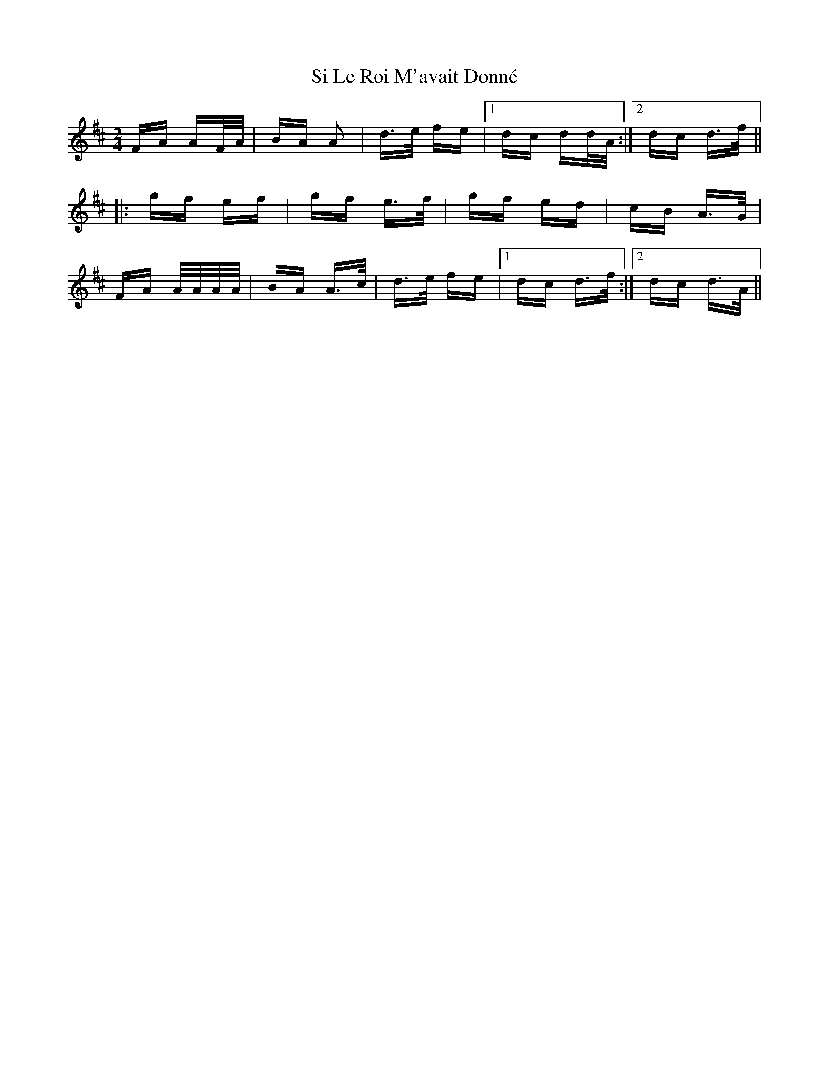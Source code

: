 X: 36992
T: Si Le Roi M'avait Donné
R: polka
M: 2/4
K: Dmajor
FA AF/A/|BA A2|d>e fe|1 dc dd/A/:|2 dc d>f||
|:gf ef|gf e>f|gf ed|cB A>G|
FA A/A/A/A/|BA A>c|d>e fe|1 dc d>f:|2 dc d>A||

